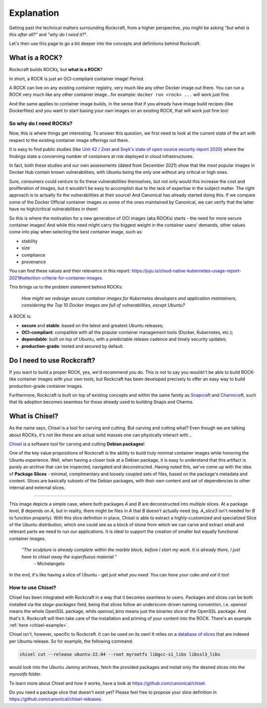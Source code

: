 ***********
Explanation
***********

Getting past the technical matters surrounding Rockcraft, from a higher perspective,
you might be asking *"but what is this after all?"* and *"why do I need it?"*.

Let's then use this page to go a bit deeper into the concepts and definitions behind Rockcraft.



What is a ROCK?
===============

Rockcraft builds ROCKs, but **what is a ROCK**?

In short, a ROCK is just an OCI-compliant container image! Period.

A ROCK can live on any existing container registry, very much like any other Docker image out there.
You can run a ROCK very much like any other container image...for example: ``docker run <rock> ...`` will work
just fine.

And the same applies to container image builds, in the sense that if you already have image build recipes (like Dockerfiles)
and you want to start basing your own images on an existing ROCK, that will work just fine too!


So why do I need ROCKs?
.......................

Now, this is where things get interesting. To answer this question, we first need to look at the current state of the art with respect to the existing container image offerings
out there.

It is easy to find public studies (like `Unit 42 / Znet <https://www.zdnet.com/article/96-of-third-party-container-applications-deployed-in-cloud-infrastructure-contain-known-vulnerabilities-unit-42/>`_
and `Snyk's state of open source security report 2020 <https://snyk.io/blog/10-docker-image-security-best-practices/>`_) where the findings
state a concerning number of containers at risk deployed in cloud infrastructures.

In fact, both these studies and our own assessments (dated from December 2021) show that the most popular images in Docker Hub
contain known vulnerabilities, with Ubuntu being the only one without any critical or high ones.

.. image:: _static/container-image-vulnerabilities.png
  :align: center
  :width: 95%
  :alt: Most popular container images contain known vulnerabilities

Sure, consumers could venture to fix these vulnerabilities themselves, but not only would this increase the cost and proliferation of images, but it wouldn't be
easy to accomplish due to the lack of expertise in the subject matter. The right approach is to actually fix the
vulnerabilities at their source! And Canonical has already started doing this. If we compare some of the Docker Official
container images vs some of the ones maintained by Canonical, we can verify that the latter have no high/critical vulnerabilities in them!

.. image:: _static/canonical-images-vulnerabilities.png
  :align: center
  :width: 95%
  :alt: vulnerabilities in Official vs Canonical-maintained OCI images

So this is where the motivation for a new generation of OCI images (aka ROCKs) starts - the need for more secure container images!
And while this need might carry the biggest weight in the container users' demands, other values come into play when
selecting the best container image, such as:

* stability
* size
* compliance
* provenance

You can find these values and their relevance in this report: https://juju.is/cloud-native-kubernetes-usage-report-2021#selection-criteria-for-container-images.

This brings us to the problem statement behind ROCKs:

    *How might we redesign secure container images \
    for Kubernetes developers and application maintainers, \
    considering the Top 10 Docker images \
    are full of vulnerabilities, except Ubuntu?*

A ROCK is:

* **secure** and **stable**: based on the latest and greatest Ubuntu releases;
* **OCI-compliant**: compatible with all the popular container management tools (Docker, Kubernetes, etc.);
* **dependable**: built on top of Ubuntu, with a predictable release cadence and timely security updates;
* **production-grade**: tested and secured by default.


Do I need to use Rockcraft?
===========================

If you want to build a proper ROCK, yes, we'd recommend you do. This is not to say you wouldn't be able to build ROCK-like container images
with your own tools, but Rockcraft has been developed precisely to offer an easy way to build production-grade container images.

Furthermore, Rockcraft is built on top of existing concepts and within the same family as `Snapcraft <https://snapcraft.io/docs/snapcraft-overview>`_
and `Charmcraft <https://juju.is/docs/sdk/charmcraft-cli-commands>`_, such that its adoption becomes seamless for those already used to building Snaps and Charms.


.. _what-is-chisel:

What is Chisel?
===============

As the name says, Chisel is a tool for carving and cutting. But carving and cutting what? Even though we are talking about ROCKs, it's not
like these are actual solid masses one can physically interact with...

`Chisel <https://github.com/canonical/chisel>`_ is a software tool for carving and cutting **Debian packages**!

One of the key value propositions of Rockcraft is the ability to build truly minimal container images while honoring the Ubuntu experience.
Well, when having a closer look at a Debian package, it is easy to understand that this artifact is purely an archive that can be inspected,
navigated and deconstructed. Having noted this, we've come up with the idea of **Package Slices** - minimal, complimentary and loosely coupled
sets of files, based on the package's metadata and content. Slices are basically subsets of the Debian packages, with their own content
and set of dependencies to other internal and external slices.

.. image:: _static/package-slices.png
  :width: 95%
  :align: center
  :alt: Debian package slices with dependencies

-----

.. image:: _static/slice-of-ubuntu.png
  :width: 95%
  :align: center
  :alt: A slice of Ubuntu

This image depicts a simple case, where both packages *A* and *B* are deconstructed into multiple slices. At a package level, *B* depends on *A*,
but in reality, there might be files in *A* that *B* doesn't actually need (eg. *A_slice3* isn't needed for *B* to function properly). With this
slice definition in place, Chisel is able to extract a highly-customized and specialized Slice of the Ubuntu distribution, which one could see
as a block of stone from which we can carve and extract small and relevant parts we need to run our applications.
It is ideal to support the creation of smaller but equally functional container images.

    *“The sculpture is already complete within the marble block, before I start my work. It is already there, I just have to chisel away the superfluous material.”*
      \- Michelangelo

In the end, it's like having a slice of Ubuntu - get *just what you need*. You can *have your cake and eat it too*!


How to use Chisel?
..................

Chisel has been integrated with Rockcraft in a way that it becomes seamless to users. Packages and slices can be both installed via the
`stage-packages` field, being that slices follow an underscore-driven naming convention, i.e. `openssl` means the whole OpenSSL package, while
`openssl_bins` means just the binaries slice of the OpenSSL package. And that's it. Rockcraft will then take care of the installation and
priming of your content into the ROCK. There's an example :ref:`here <chisel-example>`.

Chisel isn't, however, specific to Rockcraft. It can be used on its own! It relies on a `database of slices <https://github.com/canonical/chisel-releases>`_
that are indexed per Ubuntu release. So for example, the following command:

.. code-block:: bash

  chisel cut --release ubuntu-22.04 --root myrootfs libgcc-s1_libs libssl3_libs

would look into the Ubuntu Jammy archives, fetch the provided packages and install only the desired slices into the `myrootfs` folder.

To learn more about Chisel and how it works, have a look at `<https://github.com/canonical/chisel>`_.

Do you need a package slice that doesn't exist yet? Please feel free to propose your slice definition in `<https://github.com/canonical/chisel-releases>`_.
